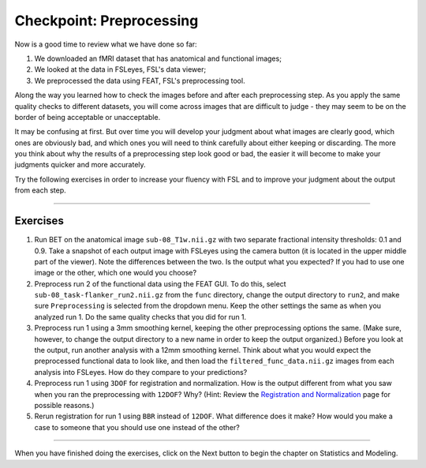.. _Checkpoint.rst


Checkpoint: Preprocessing
==========

Now is a good time to review what we have done so far:

1. We downloaded an fMRI dataset that has anatomical and functional images;

2. We looked at the data in FSLeyes, FSL's data viewer;

3. We preprocessed the data using FEAT, FSL's preprocessing tool.


Along the way you learned how to check the images before and after each preprocessing step. As you apply the same quality checks to different datasets, you will come across images that are difficult to judge - they may seem to be on the border of being acceptable or unacceptable.

It may be confusing at first. But over time you will develop your judgment about what images are clearly good, which ones are obviously bad, and which ones you will need to think carefully about either keeping or discarding. The more you think about why the results of a preprocessing step look good or bad, the easier it will become to make your judgments quicker and more accurately.


Try the following exercises in order to increase your fluency with FSL and to improve your judgment about the output from each step.

-----------

Exercises
********

1. Run BET on the anatomical image ``sub-08_T1w.nii.gz`` with two separate fractional intensity thresholds: 0.1 and 0.9. Take a snapshot of each output image with FSLeyes using the camera button (it is located in the upper middle part of the viewer). Note the differences between the two. Is the output what you expected? If you had to use one image or the other, which one would you choose?

2. Preprocess run 2 of the functional data using the FEAT GUI. To do this, select ``sub-08_task-flanker_run2.nii.gz`` from the ``func`` directory, change the output directory to ``run2``, and make sure ``Preprocessing`` is selected from the dropdown menu. Keep the other settings the same as when you analyzed run 1. Do the same quality checks that you did for run 1.

3. Preprocess run 1 using a 3mm smoothing kernel, keeping the other preprocessing options the same. (Make sure, however, to change the output directory to a new name in order to keep the output organized.) Before you look at the output, run another analysis with a 12mm smoothing kernel. Think about what you would expect the preprocessed functional data to look like, and then load the ``filtered_func_data.nii.gz`` images from each analysis into FSLeyes. How do they compare to your predictions?

4. Preprocess run 1 using ``3DOF`` for registration and normalization. How is the output different from what you saw when you ran the preprocessing with ``12DOF``? Why? (Hint: Review the `Registration and Normalization <Registration_Normalization>`__ page for possible reasons.)

5. Rerun registration for run 1 using ``BBR`` instead of ``12DOF``. What difference does it make? How would you make a case to someone that you should use one instead of the other?


--------------

When you have finished doing the exercises, click on the Next button to begin the chapter on Statistics and Modeling.
